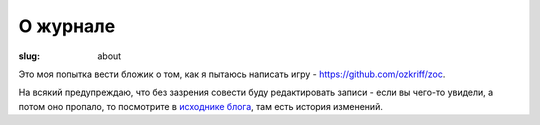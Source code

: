 
О журнале
#########

:slug: about


Это моя попытка вести бложик о том, как я пытаюсь написать игру
- https://github.com/ozkriff/zoc.

На всякий предупреждаю, что без зазрения совести буду редактировать
записи - если вы чего-то увидели, а потом оно пропало, то посмотрите в
`исходнике блога`_, там есть история изменений.


.. _исходнике блога: https://github.com/ozkriff/ozkriff.github.io-src

.. vim: set tabstop=4 shiftwidth=4 softtabstop=4 expandtab:

